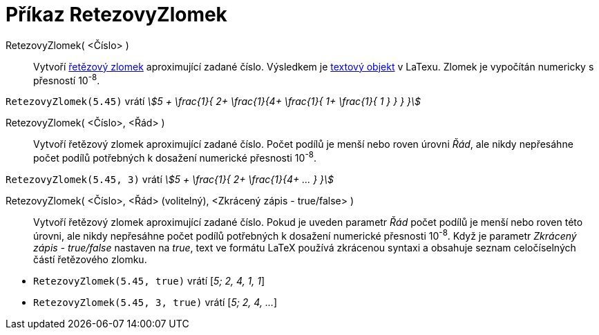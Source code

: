 = Příkaz RetezovyZlomek
:page-en: commands/ContinuedFraction
ifdef::env-github[:imagesdir: /cs/modules/ROOT/assets/images]

RetezovyZlomek( <Číslo> )::
  Vytvoří https://cs.wikipedia.org/wiki/Řetězový_zlomek[řetězový zlomek] aproximující zadané číslo. Výsledkem je 
  xref:/Texts.adoc[textový objekt] v LaTexu. Zlomek je vypočítán numericky s přesností 10^-8^.

[EXAMPLE]
====

`++RetezovyZlomek(5.45)++` vrátí _stem:[5 + \frac{1}{ 2+ \frac{1}{4+ \frac{1}{ 1+ \frac{1}{ 1 } } } }]_

====

RetezovyZlomek( <Číslo>, <Řád> )::
  Vytvoří řetězový zlomek aproximující zadané číslo. Počet podílů je menší nebo roven úrovni _Řád_, ale nikdy nepřesáhne počet podílů potřebných k dosažení numerické přesnosti 10^-8^.

[EXAMPLE]
====

`++RetezovyZlomek(5.45, 3)++` vrátí _stem:[5 + \frac{1}{ 2+ \frac{1}{4+ ... } }]_

====

RetezovyZlomek( <Číslo>, <Řád> (volitelný), <Zkrácený zápis - true/false> )::
  Vytvoří řetězový zlomek aproximující zadané číslo. Pokud je uveden parametr _Řád_ počet podílů je menší nebo roven této úrovni, ale nikdy nepřesáhne počet podílů potřebných k dosažení numerické přesnosti 10^-8^. Když je parametr _Zkrácený zápis - true/false_ nastaven na _true_,  text ve formátu LaTeX používá zkrácenou syntaxi a obsahuje seznam celočíselných částí řetězového zlomku.

[EXAMPLE]
====

* `++RetezovyZlomek(5.45, true)++` vrátí [_5; 2, 4, 1, 1_]
* `++RetezovyZlomek(5.45, 3, true)++` vrátí [_5; 2, 4, ..._]

====
